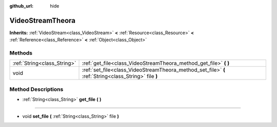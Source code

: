 :github_url: hide

.. Generated automatically by doc/tools/makerst.py in Godot's source tree.
.. DO NOT EDIT THIS FILE, but the VideoStreamTheora.xml source instead.
.. The source is found in doc/classes or modules/<name>/doc_classes.

.. _class_VideoStreamTheora:

VideoStreamTheora
=================

**Inherits:** :ref:`VideoStream<class_VideoStream>` **<** :ref:`Resource<class_Resource>` **<** :ref:`Reference<class_Reference>` **<** :ref:`Object<class_Object>`



Methods
-------

+-----------------------------+-------------------------------------------------------------------------------------------------------+
| :ref:`String<class_String>` | :ref:`get_file<class_VideoStreamTheora_method_get_file>` **(** **)**                                  |
+-----------------------------+-------------------------------------------------------------------------------------------------------+
| void                        | :ref:`set_file<class_VideoStreamTheora_method_set_file>` **(** :ref:`String<class_String>` file **)** |
+-----------------------------+-------------------------------------------------------------------------------------------------------+

Method Descriptions
-------------------

.. _class_VideoStreamTheora_method_get_file:

- :ref:`String<class_String>` **get_file** **(** **)**

----

.. _class_VideoStreamTheora_method_set_file:

- void **set_file** **(** :ref:`String<class_String>` file **)**


